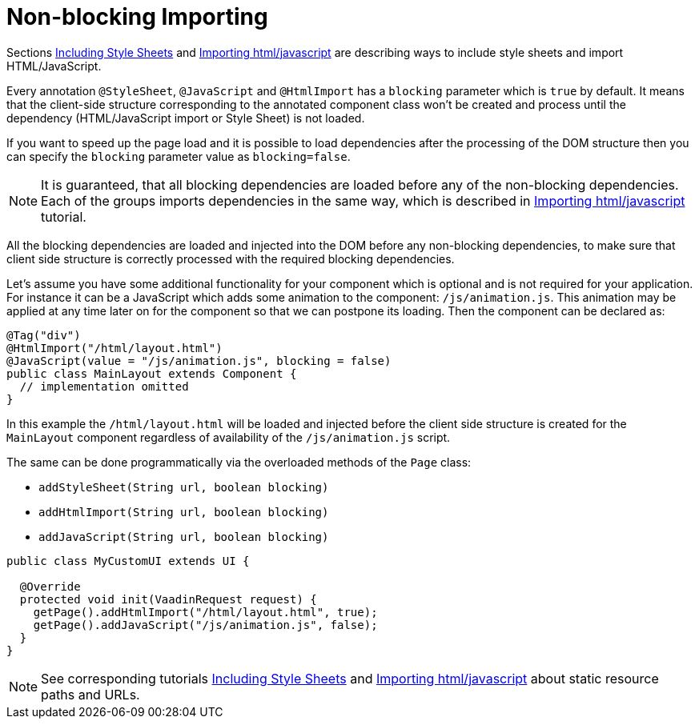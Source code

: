 ifdef::env-github[:outfilesuffix: .asciidoc]
= Non-blocking Importing

Sections <<tutorial-include-css#,Including Style Sheets>> and <<tutorial-importing#,Importing html/javascript>>
are describing ways to include style sheets and import HTML/JavaScript.

Every annotation `@StyleSheet`, `@JavaScript` and `@HtmlImport` has a `blocking` 
parameter which is `true` by default. It means that the client-side structure corresponding
to the annotated component class won't be created and process until the dependency
(HTML/JavaScript import or Style Sheet) is not loaded.

If you want to speed up the page load and it is possible to load dependencies after 
the processing of the DOM structure then you can specify the `blocking` parameter value as `blocking=false`.
[NOTE]
====
It is guaranteed, that all blocking dependencies are loaded before any of the non-blocking dependencies.
Each of the groups imports dependencies in the same way, which is described in <<tutorial-importing#,Importing html/javascript>> tutorial.
====

All the blocking dependencies are loaded and injected into the DOM before any non-blocking dependencies,
to make sure that client side structure is correctly processed with the required blocking dependencies.

Let's assume you have some additional functionality for your component which is optional
and is not required for your application. For instance it can be a JavaScript which 
adds some animation to the component: `/js/animation.js`. This animation may be applied
at any time later on for the component so that we can postpone its loading. Then 
the component can be declared as:

[source,java]
----
@Tag("div")
@HtmlImport("/html/layout.html")
@JavaScript(value = "/js/animation.js", blocking = false)
public class MainLayout extends Component {
  // implementation omitted
}
----

In this example the `/html/layout.html` will be loaded and injected before the client side
structure is created for the `MainLayout` component regardless of availability of the
`/js/animation.js` script.

The same can be done programmatically via the overloaded methods of the `Page` class: 

 * `addStyleSheet(String url, boolean blocking)` 
 * `addHtmlImport(String url, boolean blocking)`
 * `addJavaScript(String url, boolean blocking)`

[source,java]
----
public class MyCustomUI extends UI {

  @Override
  protected void init(VaadinRequest request) {
    getPage().addHtmlImport("/html/layout.html", true);
    getPage().addJavaScript("/js/animation.js", false);
  }
}
----

[NOTE]
See corresponding tutorials <<tutorial-include-css#,Including Style Sheets>> and <<tutorial-importing#,Importing html/javascript>>
about static resource paths and URLs.
